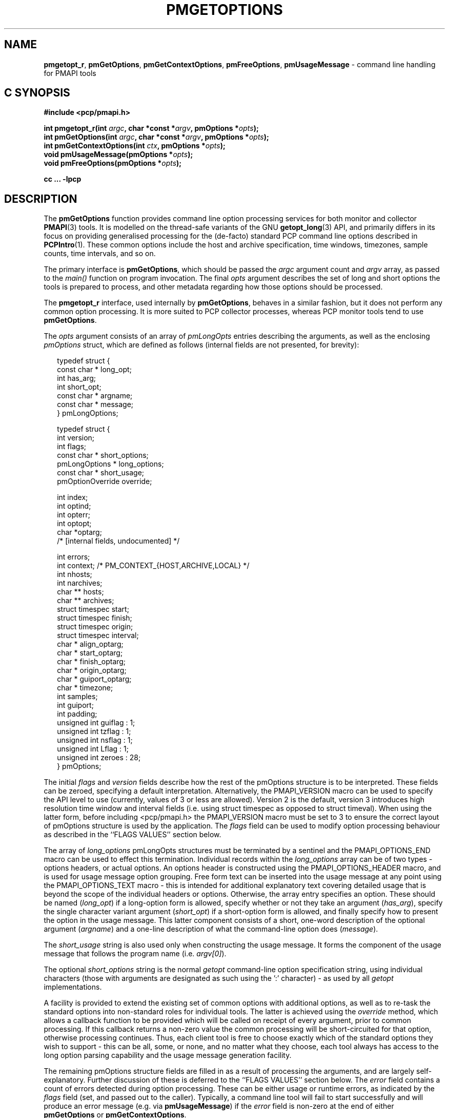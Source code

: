 '\" t
.\"
.\" Copyright (c) 2014-2016 Red Hat.
.\"
.\" This program is free software; you can redistribute it and/or modify it
.\" under the terms of the GNU General Public License as published by the
.\" Free Software Foundation; either version 2 of the License, or (at your
.\" option) any later version.
.\"
.\" This program is distributed in the hope that it will be useful, but
.\" WITHOUT ANY WARRANTY; without even the implied warranty of MERCHANTABILITY
.\" or FITNESS FOR A PARTICULAR PURPOSE.  See the GNU General Public License
.\" for more details.
.\"
.TH PMGETOPTIONS 3 "PCP" "Performance Co-Pilot"
.SH NAME
\f3pmgetopt_r\f1,
\f3pmGetOptions\f1,
\f3pmGetContextOptions\f1,
\f3pmFreeOptions\f1,
\f3pmUsageMessage\f1 \- command line handling for PMAPI tools
.SH "C SYNOPSIS"
.ft 3
#include <pcp/pmapi.h>
.sp
int pmgetopt_r(int \fIargc\fP, char *const *\fIargv\fP, pmOptions *\fIopts\fP);
.br
int pmGetOptions(int \fIargc\fP, char *const *\fIargv\fP, pmOptions *\fIopts\fP);
.br
int pmGetContextOptions(int \fIctx\fP, pmOptions *\fIopts\fP);
.br
void pmUsageMessage(pmOptions *\fIopts\fP);
.br
void pmFreeOptions(pmOptions *\fIopts\fP);
.sp
cc ... \-lpcp
.ft 1
.SH DESCRIPTION
The
.B pmGetOptions
function provides command line option processing services for both
monitor and collector
.BR PMAPI (3)
tools.
It is modelled on the thread-safe variants of the GNU
.BR getopt_long (3)
API, and primarily differs in its focus on providing generalised
processing for the (de-facto) standard PCP command line options
described in
.BR PCPIntro (1).
These common options include the host and archive specification,
time windows, timezones, sample counts, time intervals, and so on.
.PP
The primary interface is
.BR pmGetOptions ,
which should be passed the
.I argc
argument count and
.I argv
array, as passed to the
.IR main()
function on program invocation.
The final
.I opts
argument describes the set of long and short options the tools is
prepared to process, and other metadata regarding how those options
should be processed.
.PP
The
.B pmgetopt_r
interface, used internally by
.BR pmGetOptions ,
behaves in a similar fashion, but it does not perform any common
option processing.
It is more suited to PCP collector processes, whereas PCP monitor
tools tend to use
.BR pmGetOptions .
.PP
The
.I opts
argument consists of an array of
.I pmLongOpts
entries describing the arguments, as well as the enclosing
.I pmOptions
struct, which are defined as follows (internal fields are not
presented, for brevity):
.sp 0.5v
.PP
.ft CR
.nf
.in +0.25i
typedef struct {
    const char *        long_opt;
    int                 has_arg;
    int                 short_opt;
    const char *        argname;
    const char *        message;
} pmLongOptions;

typedef struct {
    int                 version;
    int                 flags;
    const char *        short_options;
    pmLongOptions *     long_options;
    const char *        short_usage;
    pmOptionOverride    override;

    int                 index;
    int                 optind;
    int                 opterr;
    int                 optopt;
    char                *optarg;
    /* [internal fields, undocumented] */

    int                 errors;
    int                 context; /* PM_CONTEXT_{HOST,ARCHIVE,LOCAL} */
    int                 nhosts;
    int                 narchives;
    char **             hosts;
    char **             archives;
    struct timespec     start;
    struct timespec     finish;
    struct timespec     origin;
    struct timespec     interval;
    char *              align_optarg;
    char *              start_optarg;
    char *              finish_optarg;
    char *              origin_optarg;
    char *              guiport_optarg;
    char *              timezone;
    int                 samples;
    int                 guiport;
    int                 padding;
    unsigned int        guiflag : 1;
    unsigned int        tzflag  : 1;
    unsigned int        nsflag  : 1;
    unsigned int        Lflag   : 1;
    unsigned int        zeroes  : 28;
} pmOptions;
.in -0.25i
.fi
.ft R
.PP
The initial
.I flags
and
.I version
fields describe how the rest of the pmOptions structure is to be
interpreted.
These fields can be zeroed, specifying a default interpretation.
Alternatively, the PMAPI_VERSION macro can be used to specify the
API level to use (currently, values of 3 or less are allowed).
Version 2 is the default, version 3 introduces high resolution
time window and interval fields (i.e. using struct timespec as
opposed to struct timeval).
When using the latter form, before including <pcp/pmapi.h> the
PMAPI_VERSION macro must be set to 3 to ensure the correct layout
of pmOptions structure is used by the application.
The
.I flags
field can be used to modify option processing behaviour as
described in the ``FLAGS VALUES'' section below.
.PP
The array of
.I long_options
pmLongOpts structures must be terminated by a sentinel and the
PMAPI_OPTIONS_END macro can be used to effect this termination.
Individual records within the
.I long_options
array can be of two types \- options headers, or actual options.
An options header is constructed using the PMAPI_OPTIONS_HEADER
macro, and is used for usage message option grouping.
Free form text can be inserted into the usage message at any
point using the PMAPI_OPTIONS_TEXT macro \- this is intended
for additional explanatory text covering detailed usage that
is beyond the scope of the individual headers or options.
Otherwise, the array entry specifies an option.
These should be named (\c
.IR long_opt )
if a long-option form is allowed,
specify whether or not they take an argument (\c
.IR has_arg ),
specify the single character variant argument (\c
.IR short_opt )
if a short-option form is allowed,
and finally specify how to present the option in the usage message.
This latter component consists of a short, one-word description of
the optional argument (\c
.IR argname )
and a one-line description of what the command-line option does (\c
.IR message ).
.PP
The
.I short_usage
string is also used only when constructing the usage message.
It forms the component of the usage message that follows the
program name (i.e. \c
.IR argv[0] ).
.PP
The optional
.I short_options
string is the normal
.I getopt
command-line option specification string, using individual
characters (those with arguments are designated as such
using the ':' character) \- as used by all
.I getopt
implementations.
.PP
A facility is provided to extend the existing set of common options
with additional options, as well as to re-task the standard options
into non-standard roles for individual tools.
The latter is achieved using the
.I override
method, which allows a callback function to be provided which will
be called on receipt of every argument, prior to common processing.
If this callback returns a non-zero value the common processing will
be short-circuited for that option, otherwise processing continues.
Thus, each client tool is free to choose exactly which of the standard
options they wish to support \- this can be all, some, or none, and
no matter what they choose, each tool always has access to the long
option parsing capability and the usage message generation facility.
.PP
The remaining pmOptions structure fields are filled in as a result
of processing the arguments, and are largely self-explanatory.
Further discussion of these is deferred to the ``FLAGS VALUES''
section below.
The
.I error
field contains a count of errors detected during option processing.
These can be either usage or runtime errors, as indicated by the
.I flags
field (set, and passed out to the caller).
Typically, a command line tool will fail to start successfully and
will produce an error message (e.g. via
.BR pmUsageMessage )
if the
.I error
field is non-zero at the end of either
.B pmGetOptions
or
.BR pmGetContextOptions .
.PP
Some command line option post-processing can only be performed once
the tool has established a PMAPI context via
.BR pmNewContext (3).
This processing includes use of context-aware timezones (\f3\-z\f1),
and time window processing (\f3\-A\f1, \f3\-O\f1, \f3\-S\f1, \f3\-T\f1)
that may be affected by the timezone, for example.
The
.B pmGetContextOptions
function is available for such situations, and it completes any
remaining processing of
.I opts
with respect to the
.I ctx
context identifier given.
.PP
The
.B pmUsageMessage
function generates a usage message for the tool, and included both
standard PCP options and custom options for each tool, as specified
by the pmLongOptions array.
It supports grouping of options (via PMAPI_OPTIONS_HEADER) as well
as neat formatting of all options \- short and long \- their
arguments, and individual explanatory messages.
It will build this usage message using
.BR pmprintf (3)
upon which it will issue a single
.BR pmflush (3)
before returning to the caller, provided the PM_OPTFLAG_USAGE_ERR
flag is set in
.IR flags ,
which will happen automatically during option parsing, when usage
errors are detected.
.PP
In certain situations, such as recording lists of host specifications
or PCP archive paths, the
.B pmGetOptions
routine may allocate memory, and store pointers to it within
.IR opts .
Should a program wish to free this memory before exiting, it can
use the
.B pmFreeOptions
routine to do so.
This is safe to call irrespective of whether memory was allocated
dynamically, provided that
.I opts
was zeroed initially.
.SH "FLAGS VALUES"
.TP
.B PM_OPTFLAG_INIT
Used internally within the library to indicate initialisation has been
done, so that on subsequent calls it will not be done again.
.TP
.B PM_OPTFLAG_DONE
Used primarily internally within the library to indicate that the final
option processing has been completed.
This processing involves cross-referencing a number of the options, to
check for mutual exclusion, for example.
There may be other post-processing at this stage also, provided it does
not require a PMAPI context.
.TP
.B PM_OPTFLAG_MULTI
Allow more than one host or set of archives to be specified.
The default is to allow one source of metrics only, however some of the
more sophisticated tools permit multiple metric sources, each of which is
handled within a separate context.
See also
.BR PM_OPTFLAG_MIXED .
.TP
.B PM_OPTFLAG_USAGE_ERR
Indicates that the library has detected a command-line usage error.
This is an error such as when an option requires an argument but none
is supplied, or conflicting options are specified (such as \f3\-s\f1
and \f3-T\f1).
.TP
.B PM_OPTFLAG_RUNTIME_ERR
Indicates that the library has detected an error at run time.
This is an error such as failing to retrieve timezone information
from
.B pmcd (1)
or
failing to load an alternate metric namespace from a local file
(via the \f3-n\f1 option).
.TP
.B PM_OPTFLAG_EXIT
Indicates a suggestion from the library that the tool exit cleanly.
This is used when the version number is requested, for example (the
\f3\-V\f1 option and PMOPT_VERSION macro).
.TP
.B PM_OPTFLAG_POSIX
Use strict POSIX command line argument handling.
This means options and following arguments will not be reordered,
so additional options cannot follow command line arguments.
This may be important for tools where the arguments can be negative
numbers, for example, as these should not be treated as command line
options in this case.
.TP
.B PM_OPTFLAG_MIXED
Allow both live and archive metric sources to be specified.
The default is to allow one type of metric context only, however some
of the more sophisticated tools permit multiple context types.
See also
.BR PM_OPTFLAG_MULTI .
.TP
.B PM_OPTFLAG_ENV_ONLY
Many options can be specified through the either the command line
or from similarly-named environment variables.
This flag disables all argument parsing, and only changes
.I opts
based on the environment variables.
This may be useful for tools wishing to ensure no command line option
conflicts occur between their own set and the standard PCP option set
(such as an existing tool, reimplemented using PMAPI services).
.TP
.B PM_OPTFLAG_LONG_ONLY
Only process long options, not short options.
.TP
.B PM_OPTFLAG_BOUNDARIES
The default
.B pmGetOptions
behaviour is to parse the time window options (namely, \f3\-A\f1,
\f3\-O\f1, \f3\-S\f1 and \f3\-T\f1), only if one of those options
has been specified on the command line.
However, this flag can be used (particularly with archive contexts)
to find the
.I start
and
.I finish
times associated with the context(s) even if no time window options
were specified.
In the case of multiple archives, the time window is defined as the
time window spanning all of the archives.
.TP
.B PM_OPTFLAG_STDOUT_TZ
The timezone being used will be reported on the standard output
stream during option parsing.
The default behaviour is to not report, but simply return timezone
information via the
.I timezone
(\f3\-Z\f1)
and
.I tzflag
(\f3\-z\f1)
fields in the
.I opts
structure.
.TP
.B PM_OPTFLAG_NOFLUSH
The final
.B pmflush
call issued by
.B pmUsageMessage
will be skipped if this flag is set.
This is useful in situations where the caller wishes to append
additional test to the generated usage message before flushing.
.TP
.B PM_OPTFLAG_QUIET
Suppress messages from
.B pmgetopt_r
about unrecognised command line options.
This is the equivalent to setting the
.I opterr
field in the
.I opt
parameter (which mimics the
.B getopt
variable of the same name).
.SH "OPTIONS VIA ENVIRONMENT VARIABLES"
Some environment variables may be used as an alternative to the
command line options.
The use of these mechanisms is primarily
for internal use by PCP tools.
General users should choose the command line options as this provides
a clearer indication of intent, makes debugging issues easier and
avoids confusion over possible conflicts between the command line
options and the environment variables (where the command line options
usually ``win'').
.PP
The following table describes the environment variables that
may be used to set values as an alternative to command line options.
.PP
.TS
box,center,expand;
c | c | c | c
^ | c | c | ^
lf(B) | lf(B) | lf(B) | l.
Environment	Short	Long	Meaning
	Option	Option
_
$PCP_ALIGN_TIME	\-A	--align	T{
.hy 0
.ad l
align sample times on natural boundaries
T}
_
$PCP_ARCHIVE	\-a	--archive	T{
.hy 0
.ad l
metrics source is a PCP archive
T}
_
$PCP_ARCHIVE_LIST		--archive-list	T{
.hy 0
.ad l
comma-separated list of metric source archives
T}
_
$PCP_FOLIO		--archive-folio	T{
.hy 0
.ad l
metric source is a
.BR mkaf (1)
archives folio
T}
_
$PCP_DEBUG	\-D	--debug	T{
.hy 0
.ad l
a comma-separated list of
.BR pmSetDebug (3)
debugging options
T}
_
$PCP_GUIMODE	\-g	--guimode	T{
.hy 0
.ad l
start in GUI mode with new
.BR pmtime (1)
time control
T}
_
$PCP_HOST	\-h	--host	T{
.hy 0
.ad l
metrics source is
.BR pmcd (1)
on a host
T}
_
$PCP_HOST_LIST		--host-list	T{
.hy 0
.ad l
comma-separated list of metric source hosts
T}
_
$PCP_SPECLOCAL	\-K	--spec-local	T{
.hy 0
.ad l
optional additional DSO PMDA specification for local connection,
see
.BR pmSpecLocalPMDA (3)
T}
_
T{
.hy 0
.ad l
$PCP_LOCALPMDA
\fRor\fP
$PCP_LOCALMODE
T}	\-L	--local-PMDA	T{
.hy 0
.ad l
metrics source is local connection to a DSO PMDA
T}
_
$PCP_NAMESPACE	\-n	--namespace	T{
.hy 0
.ad l
use an alternative Performance Metrics Name Space (PMNS)
T}
_
$PCP_UNIQNAMES	\-N	--uniqnames	T{
.hy 0
.ad l
like
.B \-n
but only one name allowed for each metric in the PMNS
T}
_
T{
.hy 0
.ad l
$PCP_ORIGIN
\fRor\fP
$PCP_ORIGIN_TIME
T}	\-O	--origin	T{
.hy 0
.ad l
initial sample time within the time window
T}
_
$PCP_GUIPORT	\-p	--guiport	T{
.hy 0
.ad l
port for connection to an existing
.BR pmtime (1)
time control
T}
_
$PCP_START_TIME	\-S	--start	T{
.hy 0
.ad l
start of the time window
T}
_
$PCP_SAMPLES	\-s	--samples	T{
.hy 0
.ad l
terminate after this many samples
T}
_
$PCP_FINISH_TIME	\-T	--finish	T{
.hy 0
.ad l
end of the time window
T}
_
$PCP_INTERVAL	\-t	--interval	T{
.hy 0
.ad l
sampling interval
T}
_
$PCP_TIMEZONE	\-Z	--timezone	T{
.hy 0
.ad l
set reporting timezone
T}
_
$PCP_HOSTZONE	\-z	--hostzone	T{
.hy 0
.ad l
set reporting timezone to local time of metrics source
T}
.TE
.SH COMPATIBILITY
Prior to PCP 7.0 and
.I libpcp.so.4
the
.IR start ,
.IR finish ,
.I origin
and
.I interval
members of the
.I pmOptions
struct were 
\f(CRstruct timeval\f(CRs.
To support PMAPI transition, the old interfaces and semantics can be
used if applications are linked with
.I libpcp.so.3
or recompiled with
.BR \-DPMAPI_VERSION=2 .
.SH "RETURN VALUE"
The
.B pmGetOptions
function returns either when it detects a command-line option that
is not one of the standard PCP set, or when the end of the command
line options has been reached (at which point \-1 is returned).
Both the
.B pmgetopt_r
and
.B pmGetOptions
routines return control to the caller in the same way that a regular
.B getopt
call would, with the return value indicating either the end of all
processing (\-1), or the single character form of the option currently
being processed, or zero for the special long-option-only case.
For all option-processing cases, the
.I opts
structure is returned containing filled out
.IR optarg ,
.IR opterr ,
.IR optopt ,
.IR optind ,
and
.I index
fields as normal (do
.B NOT
use the global optarg or optind from your platform C library,
these will
.B NOT
be modified).
.PP
.B pmGetOptions
does not return to the caller when any of the standard PCP options are
being processed (although the
.I override
mechanism can be used to still detect such options if needed).
.PP
The
.B pmGetContextOptions
function returns zero on success, or a negative PCP error code
on failure.
The
.I error
field within the
.I
opts
parameter will also be non-zero in the latter case.
.SH "PCP ENVIRONMENT"
Environment variables with the prefix
.B PCP_
are used to parameterize the file and directory names
used by PCP.
On each installation, the file
.I /etc/pcp.conf
contains the local values for these variables.
The
.B $PCP_CONF
variable may be used to specify an alternative
configuration file,
as described in
.BR pcp.conf (5).
Values for these variables may be obtained programmatically
using the
.BR pmGetOptions (3)
function.
.SH SEE ALSO
.BR PCPIntro (1),
.BR pmcd (1),
.BR pminfo (1),
.BR pmstat (1),
.BR getopt (3),
.BR getopt_long (3),
.BR pmNewContext (3),
.BR pmGetConfig (3),
.BR pmprintf (3),
.BR pmflush (3)
and
.BR PMAPI (3).

.\" control lines for scripts/man-spell
.\" +ok+ guiport_optarg short_options finish_optarg origin_optarg align_optarg
.\" +ok+ long_options start_optarg getopt_long short_usage
.\" +ok+ timezones uniqnames long_opt hostzone has_arg argname guiflag
.\" +ok+ guimode guiport nhosts optarg opterr optind optopt nsflag tzflag
.\" +ok+ pmLongOpts narchives short_opt
.\" +ok+ PM_CONTEXT_ {from PM_CONTEXT_<lb>HOST,ARCHIVE,LOCAL<rb>}
.\" +ok+ Lflag {from C variable}
.\" +ok+ de {from de-facto}
